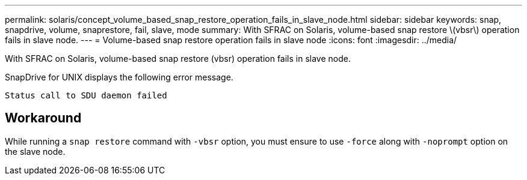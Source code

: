 ---
permalink: solaris/concept_volume_based_snap_restore_operation_fails_in_slave_node.html
sidebar: sidebar
keywords: snap, snapdrive, volume, snaprestore, fail, slave, mode
summary: With SFRAC on Solaris, volume-based snap restore \(vbsr\) operation fails in slave node.
---
= Volume-based snap restore operation fails in slave node
:icons: font
:imagesdir: ../media/

[.lead]
With SFRAC on Solaris, volume-based snap restore (vbsr) operation fails in slave node.

SnapDrive for UNIX displays the following error message.

----
Status call to SDU daemon failed
----

== Workaround

While running a `snap restore` command with `-vbsr` option, you must ensure to use `-force` along with `-noprompt` option on the slave node.
